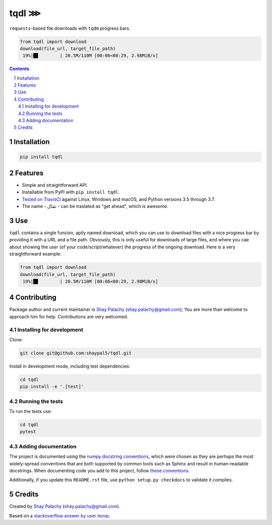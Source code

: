 tqdl ⋙
######

|PyPI-Status| |PyPI-Versions| |Build-Status| |Codecov| |LICENCE|

``requests``-based file downloads with ``tqdm`` progress bars.   

.. code-block:: python

  from tqdl import download
  download(file_url, target_file_path)
   19%|█▊        | 20.5M/110M [00:06<00:29, 2.98MiB/s]

.. contents::

.. section-numbering::


Installation
============

.. code-block:: bash

  pip install tqdl


Features
========

* Simple and straightforward API.
* Installable from PyPI with ``pip install tqdl``.
* `Tested on TravisCI <https://travis-ci.org/shaypal5/tqdl>`_ against Linux, Windows and macOS, and Python versions 3.5 through 3.7.
* The name - تقدّل - can be traslated as "get ahead", which is awesome. 


Use
===

``tqdl`` contains a single funcion, aptly named download, which you can use to download files with a nice progress bar by providing it with a URL and a file path. Obviously, this is only useful for downloads of large files, and where you cae about showing the user (of your code/script/whatever) the progress of the ongoing download. Here is a very straightforward example:

.. code-block:: python

  from tqdl import download
  download(file_url, target_file_path)
   19%|█▊        | 20.5M/110M [00:06<00:29, 2.98MiB/s]


Contributing
============

Package author and current maintainer is `Shay Palachy <http://www.shaypalachy.com/>`_ (shay.palachy@gmail.com); You are more than welcome to approach him for help. Contributions are very welcomed.

Installing for development
----------------------------

Clone:

.. code-block:: bash

  git clone git@github.com:shaypal5/tqdl.git


Install in development mode, including test dependencies:

.. code-block:: bash

  cd tqdl
  pip install -e '.[test]'


Running the tests
-----------------

To run the tests use:

.. code-block:: bash

  cd tqdl
  pytest


Adding documentation
--------------------

The project is documented using the `numpy docstring conventions`_, which were chosen as they are perhaps the most widely-spread conventions that are both supported by common tools such as Sphinx and result in human-readable docstrings. When documenting code you add to this project, follow `these conventions`_.

.. _`numpy docstring conventions`: https://github.com/numpy/numpy/blob/master/doc/HOWTO_DOCUMENT.rst.txt
.. _`these conventions`: https://github.com/numpy/numpy/blob/master/doc/HOWTO_DOCUMENT.rst.txt

Additionally, if you update this ``README.rst`` file,  use ``python setup.py checkdocs`` to validate it compiles.


Credits
=======

Created by `Shay Palachy <http://www.shaypalachy.com/>`_ (shay.palachy@gmail.com).

Based on a `stackoverflow answer by user leovp <https://stackoverflow.com>`_.


.. |PyPI-Status| image:: https://img.shields.io/pypi/v/tqdl.svg
  :target: https://pypi.python.org/pypi/tqdl

.. |PyPI-Versions| image:: https://img.shields.io/pypi/pyversions/tqdl.svg
   :target: https://pypi.python.org/pypi/tqdl

.. |Build-Status| image:: https://travis-ci.org/shaypal5/tqdl.svg?branch=master
   :target: https://travis-ci.org/shaypal5/tqdl

.. |LICENCE| image:: https://img.shields.io/badge/License-MIT-yellow.svg
   :target: https://github.com/shaypal5/tqdl/blob/master/LICENSE

.. |Codecov| image:: https://codecov.io/github/shaypal5/tqdl/coverage.svg?branch=master
   :target: https://codecov.io/github/shaypal5/tqdl?branch=master

.. |Codacy| image:: https://api.codacy.com/project/badge/Grade/99e79faee7454a13a0e60219c32015ae
   :alt: Codacy Badge
   :target: https://app.codacy.com/app/shaypal5/tqdl?utm_source=github.com&utm_medium=referral&utm_content=shaypal5/tqdl&utm_campaign=Badge_Grade_Dashboard

.. |Requirements| image:: https://requires.io/github/shaypal5/tqdl/requirements.svg?branch=master
   :target: https://requires.io/github/shaypal5/tqdl/requirements/?branch=master
   :alt: Requirements Status
     
.. |Codefactor| image:: https://www.codefactor.io/repository/github/shaypal5/tqdl/badge?style=plastic
   :target: https://www.codefactor.io/repository/github/shaypal5/tqdl
   :alt: Codefactor code quality

.. |Downloads| image:: https://pepy.tech/badge/tqdl
   :target: https://pepy.tech/project/tqdl
   :alt: PePy stats

.. .. test pypi
